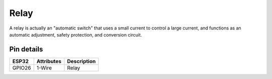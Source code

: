====================
Relay
====================

A relay is actually an "automatic switch" that uses a small current to control a large current, and functions as an automatic adjustment, safety protection, and conversion circuit.

.. image:: ../../_static/relay.gif

Pin details
+++++++++++++++++
=============== =============  =========================  
 ESP32           Attributes          Description
=============== =============  =========================
 GPIO26           1-Wire                Relay
=============== =============  =========================